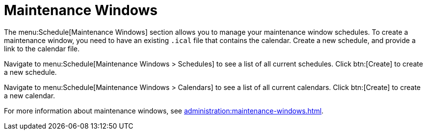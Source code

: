 [[schedule-maint-windows]]
= Maintenance Windows

The menu:Schedule[Maintenance Windows] section allows you to manage your maintenance window schedules.
To create a maintenance window, you need to have an existing [path]``.ical`` file that contains the calendar.
Create a new schedule, and provide a link to the calendar file.

Navigate to menu:Schedule[Maintenance Windows > Schedules] to see a list of all current schedules.
Click btn:[Create] to create a new schedule.

Navigate to menu:Schedule[Maintenance Windows > Calendars] to see a list of all current calendars.
Click btn:[Create] to create a new calendar.

For more information about maintenance windows, see xref:administration:maintenance-windows.adoc[].
